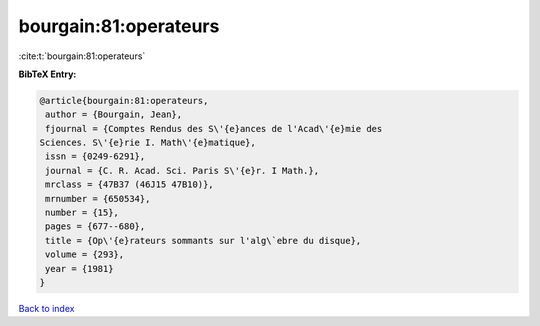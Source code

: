 bourgain:81:operateurs
======================

:cite:t:`bourgain:81:operateurs`

**BibTeX Entry:**

.. code-block:: bibtex

   @article{bourgain:81:operateurs,
    author = {Bourgain, Jean},
    fjournal = {Comptes Rendus des S\'{e}ances de l'Acad\'{e}mie des
   Sciences. S\'{e}rie I. Math\'{e}matique},
    issn = {0249-6291},
    journal = {C. R. Acad. Sci. Paris S\'{e}r. I Math.},
    mrclass = {47B37 (46J15 47B10)},
    mrnumber = {650534},
    number = {15},
    pages = {677--680},
    title = {Op\'{e}rateurs sommants sur l'alg\`ebre du disque},
    volume = {293},
    year = {1981}
   }

`Back to index <../By-Cite-Keys.html>`__
